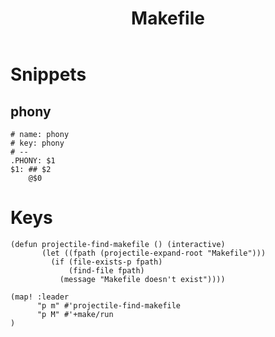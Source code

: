 #+TITLE: Makefile

* Snippets
:PROPERTIES:
:snippet_mode: make-mode
:header-args:  :tangle (get-snippet-path)
:END:
** phony
#+begin_src snippet
# name: phony
# key: phony
# --
.PHONY: $1
$1: ## $2
	@$0
#+end_src
* Keys
#+begin_src elisp :noweb-ref configs
(defun projectile-find-makefile () (interactive)
       (let ((fpath (projectile-expand-root "Makefile")))
         (if (file-exists-p fpath)
             (find-file fpath)
           (message "Makefile doesn't exist"))))

(map! :leader
      "p m" #'projectile-find-makefile
      "p M" #'+make/run
)

#+end_src
